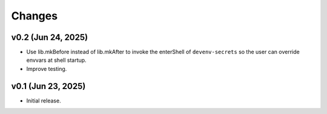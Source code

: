Changes
=======

v0.2 (Jun 24, 2025)
-------------------

- Use lib.mkBefore instead of lib.mkAfter to invoke the enterShell of
  ``devenv-secrets`` so the user can override envvars at shell startup.

- Improve testing.

v0.1 (Jun 23, 2025)
-------------------

- Initial release.
